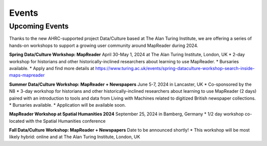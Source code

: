 Events
=======

Upcoming Events
----------------

Thanks to the new AHRC-supported project Data/Culture based at The Alan Turing Institute, we are offering a series of hands-on workshops to support a growing user community around MapReader during 2024.

**Spring Data/Culture Workshop: MapReader**
April 30-May 1, 2024 at The Alan Turing Institute, London, UK
* 2-day workshop for historians and other historically-inclined researchers about learning to use MapReader. 
* Bursaries available.
* Apply and find more details at https://www.turing.ac.uk/events/spring-dataculture-workshop-search-inside-maps-mapreader 

**Summer Data/Culture Workshop: MapReader + Newspapers**
June 5-7, 2024 in Lancaster, UK
* Co-sponsored by the N8
* 3-day workshop for historians and other historically-inclined researchers about learning to use MapReader (2 days) paired with an introduction to tools and data from Living with Machines related to digitized British newspaper collections.
* Bursaries available.
* Application will be available soon.

**MapReader Workshop at Spatial Humanities 2024**
September 25, 2024 in Bamberg, Germany
* 1/2 day workshop co-located with the Spatial Humanities conference

**Fall Data/Culture Workshop: MapReader + Newspapers**
Date to be announced shortly! 
* This workshop will be most likely hybrid: online and at The Alan Turing Institute, London, UK
